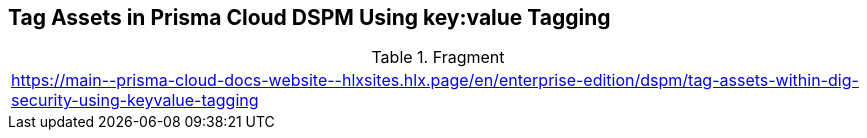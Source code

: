 == Tag Assets in Prisma Cloud DSPM Using key:value Tagging

.Fragment
|===
| https://main\--prisma-cloud-docs-website\--hlxsites.hlx.page/en/enterprise-edition/dspm/tag-assets-within-dig-security-using-keyvalue-tagging
|===

